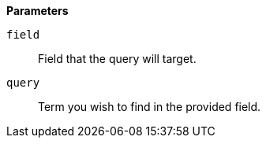 // This is generated by ESQL's AbstractFunctionTestCase. Do no edit it. See ../README.md for how to regenerate it.

*Parameters*

`field`::
Field that the query will target.

`query`::
Term you wish to find in the provided field.
